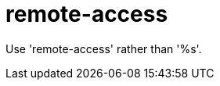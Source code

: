 :navtitle: remote-access
:keywords: reference, rule, remote-access

= remote-access

Use 'remote-access' rather than '%s'.




